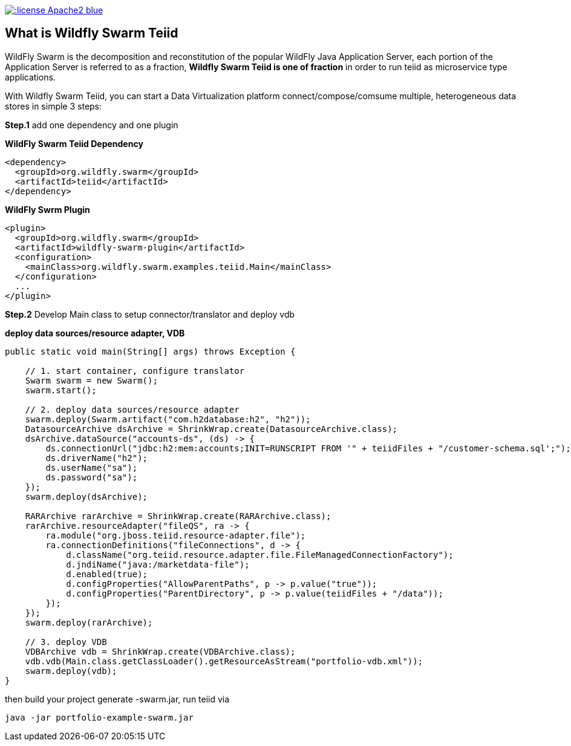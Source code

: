 
image::https://img.shields.io/:license-Apache2-blue.svg[link="http://www.apache.org/licenses/LICENSE-2.0"]

== What is Wildfly Swarm Teiid

WildFly Swarm is the decomposition and reconstitution of the popular WildFly Java Application Server, each portion of the Application Server is referred to as a fraction, **Wildfly Swarm Teiid is one of fraction** in order to run teiid as microservice type applications.

With Wildfly Swarm Teiid, you can start a Data Virtualization platform connect/compose/comsume multiple, heterogeneous data stores in simple 3 steps:

**Step.1** add one dependency and one plugin

[source,xml]
.*WildFly Swarm Teiid Dependency*
----
<dependency>
  <groupId>org.wildfly.swarm</groupId>
  <artifactId>teiid</artifactId>
</dependency>
----

[source,xml]
.*WildFly Swrm Plugin*
----
<plugin>
  <groupId>org.wildfly.swarm</groupId>
  <artifactId>wildfly-swarm-plugin</artifactId>
  <configuration>
    <mainClass>org.wildfly.swarm.examples.teiid.Main</mainClass>
  </configuration>
  ...
</plugin>
----

**Step.2** Develop Main class to setup connector/translator and deploy vdb

[source,java]
.*deploy data sources/resource adapter, VDB*
----
public static void main(String[] args) throws Exception {
        
    // 1. start container, configure translator
    Swarm swarm = new Swarm();
    swarm.start();
        
    // 2. deploy data sources/resource adapter
    swarm.deploy(Swarm.artifact("com.h2database:h2", "h2"));
    DatasourceArchive dsArchive = ShrinkWrap.create(DatasourceArchive.class);
    dsArchive.dataSource("accounts-ds", (ds) -> {
        ds.connectionUrl("jdbc:h2:mem:accounts;INIT=RUNSCRIPT FROM '" + teiidFiles + "/customer-schema.sql';");
        ds.driverName("h2");
        ds.userName("sa");
        ds.password("sa");
    });
    swarm.deploy(dsArchive);
        
    RARArchive rarArchive = ShrinkWrap.create(RARArchive.class);
    rarArchive.resourceAdapter("fileQS", ra -> {
        ra.module("org.jboss.teiid.resource-adapter.file");
        ra.connectionDefinitions("fileConnections", d -> {
            d.className("org.teiid.resource.adapter.file.FileManagedConnectionFactory");
            d.jndiName("java:/marketdata-file");
            d.enabled(true);
            d.configProperties("AllowParentPaths", p -> p.value("true"));
            d.configProperties("ParentDirectory", p -> p.value(teiidFiles + "/data"));
        });
    });
    swarm.deploy(rarArchive);

    // 3. deploy VDB
    VDBArchive vdb = ShrinkWrap.create(VDBArchive.class);
    vdb.vdb(Main.class.getClassLoader().getResourceAsStream("portfolio-vdb.xml"));
    swarm.deploy(vdb);     
}
----

then build your project generate -swarm.jar, run teiid via

[source,java]
----
java -jar portfolio-example-swarm.jar
----

